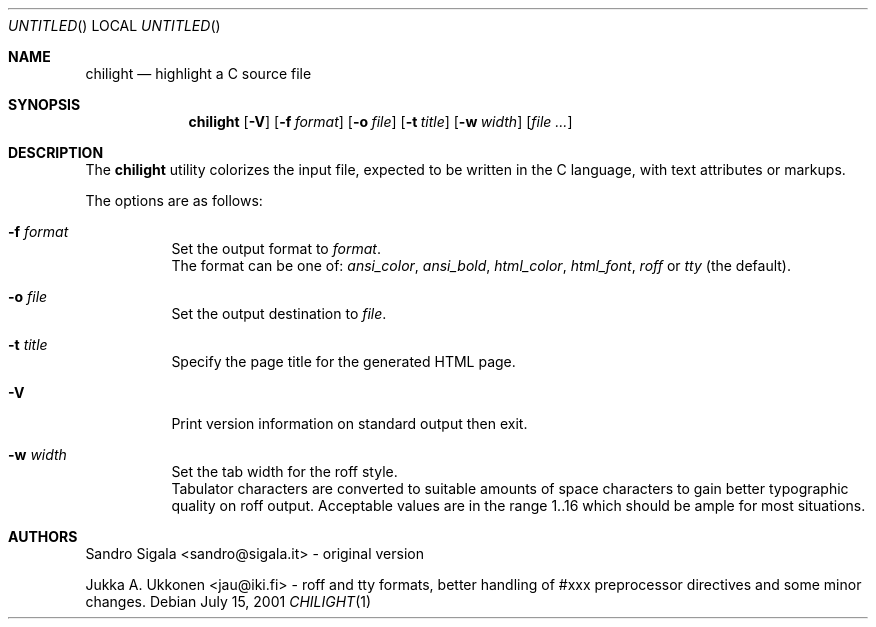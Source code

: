 .\" $Id: chilight.1,v 1.23 2001/07/15 15:03:25 ncvs Exp $
.Dd July 15, 2001
.Os
.Dt CHILIGHT 1
.Sh NAME
.Nm chilight
.Nd highlight a C source file
.Sh SYNOPSIS
.Nm chilight
.Op Fl V
.Op Fl f Ar format
.Op Fl o Ar file
.Op Fl t Ar title
.Op Fl w Ar width
.Op Ar
.Sh DESCRIPTION
The
.Nm chilight
utility colorizes the input file, expected to be written in the C language,
with text attributes or markups.
.Pp
The options are as follows:
.Bl -tag -width Ds
.It Fl f Ar format
Set the output format to
.Ar format .
.br
The format
can be one of:
.Ar ansi_color ,
.Ar ansi_bold ,
.Ar html_color ,
.Ar html_font ,
.Ar roff
or
.Ar tty
(the default).
.It Fl o Ar file
Set the output destination to
.Ar file .
.It Fl t Ar title
Specify the page title for the generated HTML page.
.It Fl V
Print version information on standard output then exit.
.It Fl w Ar width
Set the tab width for the roff style.
.br
Tabulator characters are converted to suitable amounts of
space characters to gain better typographic quality on roff output.
Acceptable values are in the range 1..16 which should be ample
for most situations.
.El
.Sh AUTHORS
Sandro Sigala <sandro@sigala.it> - original version
.sp
Jukka A. Ukkonen <jau@iki.fi> - roff and tty formats, better handling
of #xxx preprocessor directives and some minor changes.

